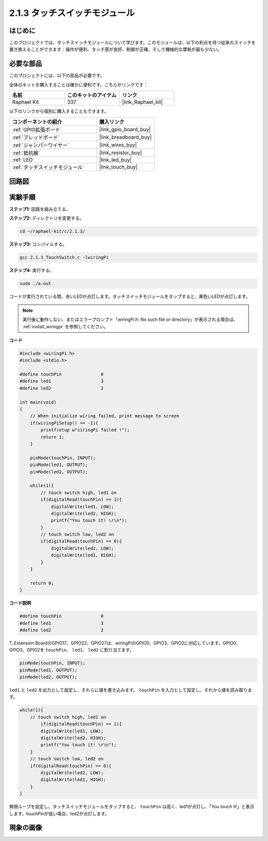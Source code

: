 .. _2.1.3_c:

2.1.3 タッチスイッチモジュール
====================================

はじめに
-------------------

このプロジェクトでは、タッチスイッチモジュールについて学びます。このモジュールは、以下の利点を持つ従来のスイッチを置き換えることができます：操作が便利、タッチ感が良好、制御が正確、そして機械的な摩耗が最も少ない。

必要な部品
------------------------------

このプロジェクトには、以下の部品が必要です。

.. image:: ../img/2.1.3component.png
    :width: 700
    :align: center

全体のキットを購入することは確かに便利です。こちらがリンクです：

.. list-table::
    :widths: 20 20 20
    :header-rows: 1

    *   - 名前	
        - このキットのアイテム
        - リンク
    *   - Raphael Kit
        - 337
        - |link_Raphael_kit|

以下のリンクから個別に購入することもできます。

.. list-table::
    :widths: 30 20
    :header-rows: 1

    *   - コンポーネントの紹介
        - 購入リンク

    *   - :ref:`GPIO拡張ボード`
        - |link_gpio_board_buy|
    *   - :ref:`ブレッドボード`
        - |link_breadboard_buy|
    *   - :ref:`ジャンパーワイヤー`
        - |link_wires_buy|
    *   - :ref:`抵抗器`
        - |link_resistor_buy|
    *   - :ref:`LED`
        - |link_led_buy|
    *   - :ref:`タッチスイッチモジュール`
        - |link_touch_buy|

回路図
-----------------

.. image:: ../img/2.1.3circuit.png
    :width: 500
    :align: center

実験手順
------------------------------

**ステップ1:** 回路を組み立てる。

.. image:: ../img/2.1.3fritzing.png
    :width: 700
    :align: center

**ステップ2:** ディレクトリを変更する。

.. raw:: html

   <run></run>

.. code-block::

    cd ~/raphael-kit/c/2.1.3/

**ステップ3:** コンパイルする。

.. raw:: html

   <run></run>

.. code-block::

    gcc 2.1.3_TouchSwitch.c -lwiringPi

**ステップ4:** 実行する。

.. raw:: html

   <run></run>

.. code-block::

    sudo ./a.out

コードが実行されている間、赤いLEDが点灯します。タッチスイッチモジュールをタップすると、黄色いLEDが点灯します。

.. note::

    実行後に動作しない、またはエラープロンプト「wiringPi.h: No such file or directory」が表示される場合は、 :ref:`install_wiringpi` を参照してください。

**コード**

.. code-block:: c

    #include <wiringPi.h>
    #include <stdio.h>

    #define touchPin		   0
    #define led1		   3
    #define led2 		   2

    int main(void)
    {
        // When initialize wiring failed, print message to screen
        if(wiringPiSetup() == -1){
            printf(etup w"siringPi failed !");
            return 1; 
        }
        
        pinMode(touchPin, INPUT);
        pinMode(led1, OUTPUT);
        pinMode(led2, OUTPUT);
        
        while(1){
            // touch switch high, led1 on
            if(digitalRead(touchPin) == 1){
                digitalWrite(led1, LOW);
                digitalWrite(led2, HIGH);
                printf("You touch it! \r\n");
            }
            // touch switch low, led2 on
            if(digitalRead(touchPin) == 0){
                digitalWrite(led2, LOW);
                digitalWrite(led1, HIGH);
            }
        }

        return 0;
    }

**コード説明**

.. code-block:: c

    #define touchPin		   0
    #define led1		   3
    #define led2 		   2
    
T_Extension BoardのGPIO17、GPIO22、GPIO27は、wiringPiのGPIO0、GPIO3、GPIO2に対応しています。GPIO0、GPIO3、GPIO2を ``touchPin``、 ``led1``、 ``led2`` に割り当てます。

.. code-block:: c

    pinMode(touchPin, INPUT);
    pinMode(led1, OUTPUT);
    pinMode(led2, OUTPUT);

``led1`` と ``led2`` を出力として設定し、それらに値を書き込みます。 ``touchPin`` を入力として設定し、それから値を読み取ります。

.. code-block:: c

    while(1){
        // touch switch high, led1 on
            if(digitalRead(touchPin) == 1){
            digitalWrite(led1, LOW);
            digitalWrite(led2, HIGH);
            printf("You touch it! \r\n");
        }
        // touch switch low, led2 on
        if(digitalRead(touchPin) == 0){
            digitalWrite(led2, LOW);
            digitalWrite(led1, HIGH);
        }
    }

無限ループを設定し、タッチスイッチモジュールをタップすると、 ``touchPin`` は高く、led1が点灯し、「You touch it!」と表示します。touchPinが低い場合、led2が点灯します。

現象の画像
------------------------

.. image:: ../img/2.1.3touch_switch_module.JPG
    :width: 500
    :align: center